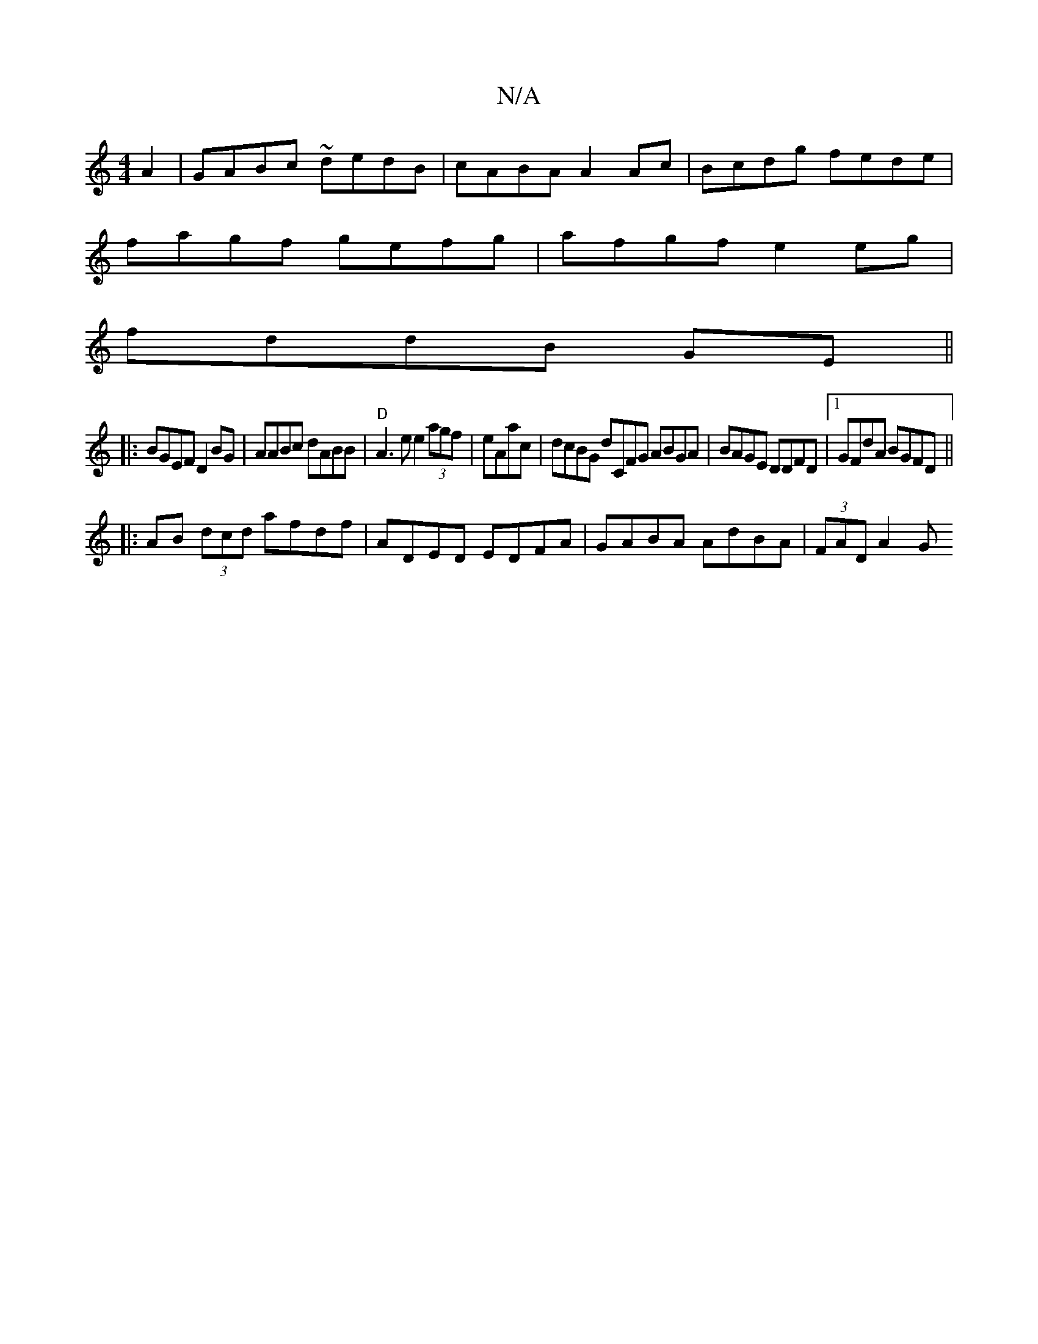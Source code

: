 X:1
T:N/A
M:4/4
R:N/A
K:Cmajor
A2|GABc ~dedB|cABA A2 Ac|Bcdg fede|
fagf gefg|afgf e2eg|
fddB GE||
|:BGEF D2BG|AABc dABB|"D" A3 e e2 (3agf|eAac | dcBG dCFG ABGA|BAGE DDFD|1 GFdA BGFD ||
|:AB (3dcd afdf|ADED EDFA|GABA AdBA|(3FAD A2 G